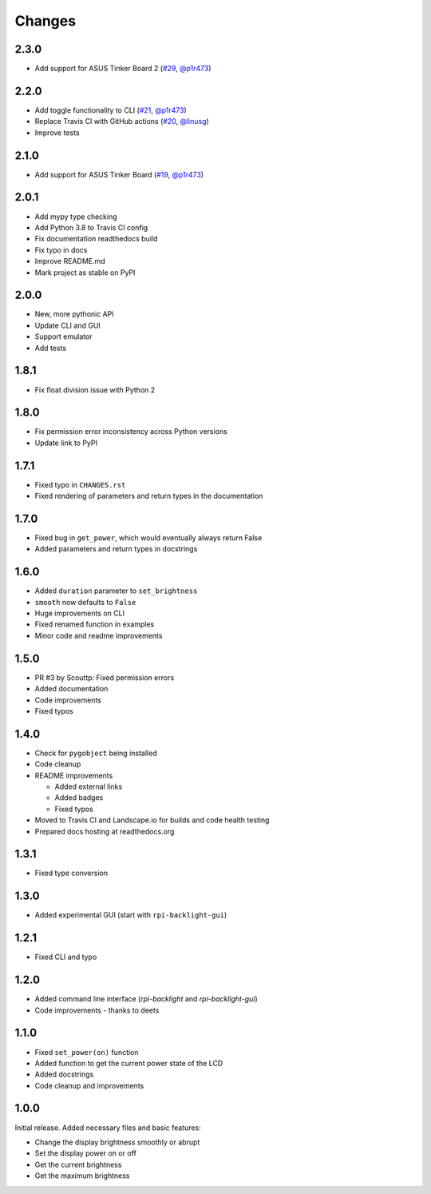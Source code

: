 Changes
=======

2.3.0
-----

- Add support for ASUS Tinker Board 2 (`#29 <https://github.com/linusg/rpi-backlight/pull/29>`_, `@p1r473 <https://github.com/p1r473>`_)

2.2.0
-----

- Add toggle functionality to CLI (`#21 <https://github.com/linusg/rpi-backlight/pull/21>`_, `@p1r473 <https://github.com/p1r473>`_)
- Replace Travis CI with GitHub actions (`#20 <https://github.com/linusg/rpi-backlight/pull/20>`_, `@linusg <https://github.com/linusg>`_)
- Improve tests

2.1.0
-----

- Add support for ASUS Tinker Board (`#19 <https://github.com/linusg/rpi-backlight/pull/19>`_, `@p1r473 <https://github.com/p1r473>`_)

2.0.1
-----

- Add mypy type checking
- Add Python 3.8 to Travis CI config
- Fix documentation readthedocs build
- Fix typo in docs
- Improve README.md
- Mark project as stable on PyPI

2.0.0
-----

- New, more pythonic API
- Update CLI and GUI
- Support emulator
- Add tests

1.8.1
-----

- Fix float division issue with Python 2

1.8.0
-----

- Fix permission error inconsistency across Python versions
- Update link to PyPI

1.7.1
-----

- Fixed typo in ``CHANGES.rst``
- Fixed rendering of parameters and return types in the documentation

1.7.0
-----

- Fixed bug in ``get_power``, which would eventually always return False
- Added parameters and return types in docstrings

1.6.0
-----

- Added ``duration`` parameter to ``set_brightness``
- ``smooth`` now defaults to ``False``
- Huge improvements on CLI
- Fixed renamed function in examples
- Minor code and readme improvements

1.5.0
-----

- PR #3 by Scouttp: Fixed permission errors
- Added documentation
- Code improvements
- Fixed typos

1.4.0
-----

- Check for ``pygobject`` being installed
- Code cleanup
- README improvements

  - Added external links
  - Added badges
  - Fixed typos

- Moved to Travis CI and Landscape.io for builds and code health testing
- Prepared docs hosting at readthedocs.org

1.3.1
-----

- Fixed type conversion

1.3.0
-----

- Added experimental GUI (start with ``rpi-backlight-gui``)

1.2.1
-----

- Fixed CLI and typo

1.2.0
-----

- Added command line interface (`rpi-backlight` and `rpi-backlight-gui`)
- Code improvements - thanks to deets

1.1.0
-----

- Fixed ``set_power(on)`` function
- Added function to get the current power state of the LCD
- Added docstrings
- Code cleanup and improvements

1.0.0
-----

Initial release. Added necessary files and basic features:

- Change the display brightness smoothly or abrupt
- Set the display power on or off
- Get the current brightness
- Get the maximum brightness
